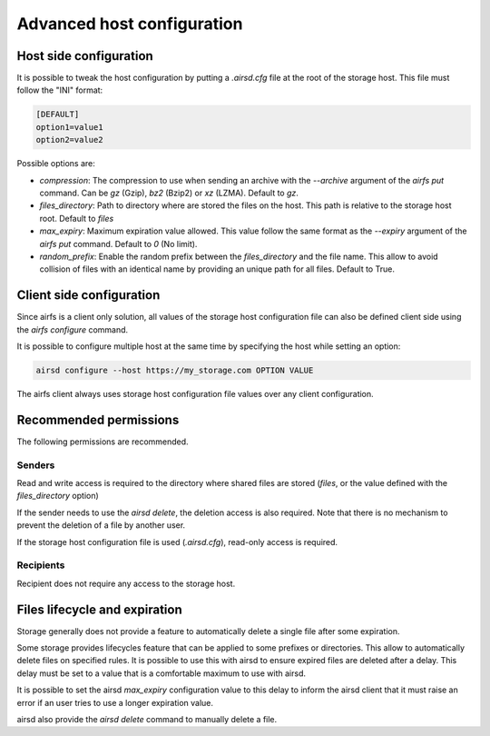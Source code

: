 Advanced host configuration
===========================

Host side configuration
-----------------------

It is possible to tweak the host configuration by putting a `.airsd.cfg` file at the
root of the storage host. This file must follow the "INI" format:

.. code-block:: ini

    [DEFAULT]
    option1=value1
    option2=value2

Possible options are:

* `compression`: The compression to use when sending an archive with the `--archive`
  argument of the `airfs put` command. Can be `gz` (Gzip), `bz2` (Bzip2) or `xz` (LZMA).
  Default to `gz`.
* `files_directory`: Path to directory where are stored the files on the host.
  This path is relative to the storage host root. Default to `files`
* `max_expiry`: Maximum expiration value allowed. This value follow the same format
  as the `--expiry` argument of the `airfs put` command. Default to `0` (No limit).
* `random_prefix`: Enable the random prefix between the `files_directory` and the file
  name. This allow to avoid collision of files with an identical name by providing an
  unique path for all files. Default to True.

Client side configuration
-------------------------

Since airfs is a client only solution, all values of the storage host configuration file
can also be defined client side using the `airfs configure` command.

It is possible to configure multiple host at the same time by specifying the host while
setting an option:

.. code-block:: bash

    airsd configure --host https://my_storage.com OPTION VALUE

The airfs client always uses storage host configuration file values over any client
configuration.

Recommended permissions
-----------------------

The following permissions are recommended.

Senders
~~~~~~~~
Read and write access is required to the directory where shared files are stored
(`files`, or the value defined with the `files_directory` option)

If the sender needs to use the `airsd delete`, the deletion access is also required.
Note that there is no mechanism to prevent the deletion of a file by another user.

If the storage host configuration file is used (`.airsd.cfg`), read-only access is
required.

Recipients
~~~~~~~~~~

Recipient does not require any access to the storage host.

Files lifecycle and expiration
------------------------------

Storage generally does not provide a feature to automatically delete a single file after
some expiration.

Some storage provides lifecycles feature that can be applied to some prefixes or
directories. This allow to automatically delete files on specified rules. It is possible
to use this with airsd to ensure expired files are deleted after a delay. This delay
must be set to a value that is a comfortable maximum to use with airsd.

It is possible to set the airsd `max_expiry` configuration value to this delay to inform
the airsd client that it must raise an error if an user tries to use a longer expiration
value.

airsd also provide the `airsd delete` command to manually delete a file.

